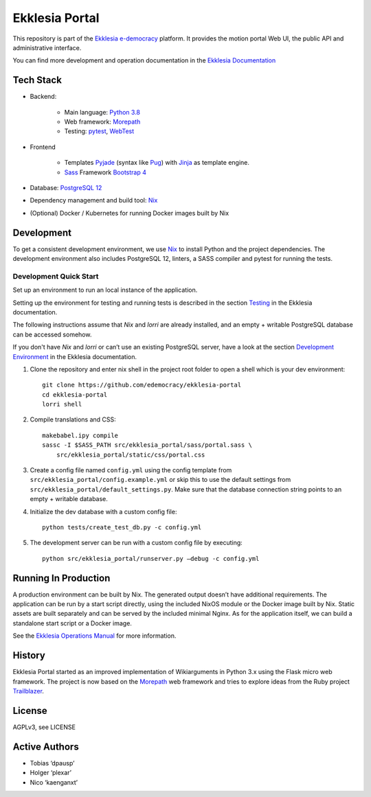 ***************
Ekklesia Portal
***************

This repository is part of the `Ekklesia e-democracy <https://ekklesiademocracy.org>`_
platform. It provides the motion portal Web UI, the public API and administrative interface.

You can find more development and operation documentation in the
`Ekklesia Documentation <https://ekklesiademocracy.org>`_


Tech Stack
==========

* Backend:

    * Main language: `Python 3.8 <https://www.python.org>`_
    * Web framework: `Morepath <http://morepath.readthedocs.org>`_
    * Testing: `pytest <https://pytest.org>`_,
      `WebTest <https://docs.pylonsproject.org/projects/webtest/en/latest/>`_

* Frontend

    * Templates `Pyjade <https://github.com/syrusakbary/pyjade>`_ (syntax like `Pug <https://pugjs.org>`_)
      with `Jinja <https://jinja.palletsprojects.com>`_ as template engine.
    * `Sass <https://sass-lang.com>`_ Framework `Bootstrap 4 <https://getbootstrap.com>`_

* Database: `PostgreSQL 12 <https://www.postgresql.com>`_
* Dependency management and build tool: `Nix <https://nixos.org/nix>`_
* (Optional) Docker / Kubernetes for running Docker images built by Nix


Development
===========

To get a consistent development environment, we use
`Nix <https://nixos.org/nix>`_ to install Python and the project
dependencies. The development environment also includes PostgreSQL 12,
linters, a SASS compiler and pytest for running the tests.

Development Quick Start
-----------------------

Set up an environment to run an local instance of the application.

Setting up the environment for testing and running tests is described in the
section `Testing <https://docs.ekklesiademocracy.org/en/latest/development/testing.html>`_
in the Ekklesia documentation.

The following instructions assume that *Nix* and *lorri* are already installed,
and an empty + writable PostgreSQL database can be accessed somehow.

If you don't have *Nix* and *lorri* or can’t use an existing PostgreSQL server,
have a look at the section `Development Environment <https://docs.ekklesiademocracy.org/en/latest/development/dev_env.html>`_
in the Ekklesia documentation.

1. Clone the repository and enter nix shell in the project root folder to open a shell which is
   your dev environment::

    git clone https://github.com/edemocracy/ekklesia-portal
    cd ekklesia-portal
    lorri shell


2. Compile translations and CSS::

    makebabel.ipy compile
    sassc -I $SASS_PATH src/ekklesia_portal/sass/portal.sass \
        src/ekklesia_portal/static/css/portal.css


3. Create a config file named ``config.yml`` using the config template
   from ``src/ekklesia_portal/config.example.yml`` or skip this to use
   the default settings from ``src/ekklesia_portal/default_settings.py``.
   Make sure that the database connection string points to an
   empty + writable database.

4. Initialize the dev database with a custom config file::

    python tests/create_test_db.py -c config.yml


5. The development server can be run with a custom config file by
   executing::

    python src/ekklesia_portal/runserver.py –debug -c config.yml


Running In Production
=====================

A production environment can be built by Nix. The generated output
doesn’t have additional requirements. The application can be run by a
start script directly, using the included NixOS module or the Docker image
built by Nix. Static assets are built separately and can be served by the
included minimal Nginx. As for the application itself, we can build a
standalone start script or a Docker image.

See the `Ekklesia Operations Manual <https://docs.ekklesiademocracy.org/en/latest/operations/index.html>`_
for more information.

History
=======

Ekklesia Portal started as an improved implementation of Wikiarguments
in Python 3.x using the Flask micro web framework. The project is now
based on the `Morepath <https://github.com/morepath/morepath>`__ web
framework and tries to explore ideas from the Ruby project
`Trailblazer <https://trailblazer.to>`__.

License
=======

AGPLv3, see LICENSE

Active Authors
==============

* Tobias ‘dpausp’
* Holger ‘plexar’
* Nico ‘kaenganxt’
